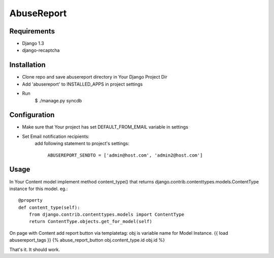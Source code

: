 ===========
AbuseReport
===========

Requirements
------------

- Django 1.3
- django-recaptcha


Installation
------------

- Clone repo and save abusereport directory in Your Django Project Dir
- Add 'abusereport' to INSTALLED_APPS in project settings
- Run 
    $ ./manage.py syncdb

Configuration
-------------

- Make sure that Your project has set DEFAULT_FROM_EMAIL variable in settings
- Set Email notification recipients:
    add following statement to project's settings:
        
        ``ABUSEREPORT_SENDTO = ['admin@host.com', 'admin2@host.com']``


Usage
-----

In Your Content model implement method content_type() that returns 
django.contrib.contenttypes.models.ContentType instance for this model.
eg.::

    @property
    def content_type(self):
        from django.contrib.contenttypes.models import ContentType
        return ContentType.objects.get_for_model(self)

On page with Content add report button via templatetag:
obj is variable name for Model Instance.
{{ load abusereport_tags }}
{% abuse_report_button obj.content_type.id obj.id %}

That's it. It should work.
